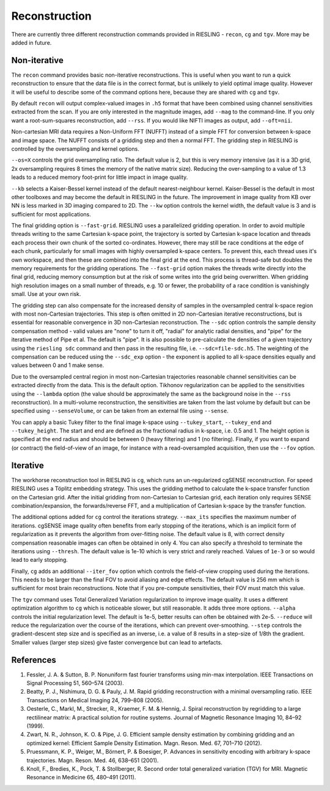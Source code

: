 Reconstruction
==============

There are currently three different reconstruction commands provided in RIESLING - ``recon``, ``cg`` and ``tgv``. More may be added in future.

Non-iterative
-------------

The ``recon`` command provides basic non-iterative reconstructions. This is useful when you want to run a quick reconstruction to ensure that the data file is in the correct format, but is unlikely to yield optimal image quality. However it will be useful to describe some of the command options here, because they are shared with ``cg`` and ``tgv``.

By default ``recon`` will output complex-valued images in ``.h5`` format that have been combined using channel sensitivities extracted from the scan. If you are only interested in the magnitude images, add ``--mag`` to the command-line. If you only want a root-sum-squares reconstruction, add ``--rss``. If you would like NIFTI images as output, add ``--oft=nii``.

Non-cartesian MRI data requires a Non-Uniform FFT (NUFFT) instead of a simple FFT for conversion between k-space and image space. The NUFFT consists of a gridding step and then a normal FFT. The gridding step in RIESLING is controlled by the oversampling and kernel options.

``--os=X`` controls the grid oversampling ratio. The default value is 2, but this is very memory intensive (as it is a 3D grid, 2x oversampling requires 8 times the memory of the native matrix size). Reducing the over-sampling to a value of 1.3 leads to a reduced memory foot-print for little impact in image quality. 

``--kb`` selects a Kaiser-Bessel kernel instead of the default nearest-neighbour kernel. Kaiser-Bessel is the default in most other toolboxes and may become the default in RIESLING in the future. The improvement in image quality from KB over NN is less marked in 3D imaging compared to 2D. The ``--kw`` option controls the kernel width, the default value is 3 and is sufficient for most applications.

The final gridding option is ``--fast-grid``. RIESLING uses a parallelized gridding operation. In order to avoid multiple threads writing to the same Cartesian k-space point, the trajectory is sorted by Cartesian k-space location and threads each process their own chunk of the sorted co-ordinates. However, there may still be race conditions at the edge of each chunk, particularly for small images with highly oversampled k-space centers. To prevent this, each thread uses it's own workspace, and then these are combined into the final grid at the end. This process is thread-safe but doubles the memory requirements for the gridding operations. The ``--fast-grid`` option makes the threads write directly into the final grid, reducing memory consumption but at the risk of some writes into the grid being overwritten. When gridding high resolution images on a small number of threads, e.g. 10 or fewer, the probability of a race condition is vanishingly small. Use at your own risk.

The gridding step can also compensate for the increased density of samples in the oversampled central k-space region with most non-Cartesian trajectories. This step is often omitted in 2D non-Cartesian iterative reconstructions, but is essential for reasonable convergence in 3D non-Cartesian reconstruction. The ``--sdc`` option controls the sample density compensation method - valid values are "none" to turn it off, "radial" for analytic radial densities, and "pipe" for the iterative method of Pipe et al. The default is "pipe". It is also possible to pre-calculate the densities of a given trajectory using the ``riesling sdc`` command and then pass in the resulting file, i.e. ``--sdc=file-sdc.h5``. The weighting of the compensation can be reduced using the ``--sdc_exp`` option - the exponent is applied to all k-space densities equally and values between 0 and 1 make sense.

Due to the oversampled central region in most non-Cartesian trajectories reasonable channel sensitivities can be extracted directly from the data. This is the default option. Tikhonov regularization can be applied to the sensitivities using the ``--lambda`` option (the value should be approximately the same as the background noise in the ``--rss`` reconstruction). In a multi-volume reconstruction, the sensitivities are taken from the last volume by default but can be specified using ``--senseVolume``, or can be taken from an external file using ``--sense``.

You can apply a basic Tukey filter to the final image k-space using ``--tukey_start``, ``--tukey_end`` and ``--tukey_height``. The start and end are defined as the fractional radius in k-space, i.e. 0.5 and 1. The height option is specified at the end radius and should be between 0 (heavy filtering) and 1 (no filtering). Finally, if you want to expand (or contract) the field-of-view of an image, for instance with a read-oversampled acquisition, then use the ``--fov`` option.

Iterative
---------

The workhorse reconstruction tool in RIESLING is ``cg``, which runs an un-regularized cgSENSE reconstruction. For speed RIESLING uses a Töplitz embedding strategy. This uses the gridding method to calculate the k-space transfer function on the Cartesian grid. After the initial gridding from non-Cartesian to Cartesian grid, each iteration only requires SENSE combination/expansion, the forwards/reverse FFT, and a multiplication of Cartesian k-space by the transfer function.

The additional options added for ``cg`` control the iterations strategy. ``--max_its`` specifies the maximum number of iterations. cgSENSE image quality often benefits from early stopping of the iterations, which is an implicit form of regularization as it prevents the algorithm from over-fitting noise. The default value is 8, with correct density compensation reasonable images can often be obtained in only 4. You can also specify a threshold to terminate the iterations using ``--thresh``. The default value is 1e-10 which is very strict and rarely reached. Values of ``1e-3`` or so would lead to early stopping.

Finally, ``cg`` adds an additional ``--iter_fov`` option which controls the field-of-view cropping used during the iterations. This needs to be larger than the final FOV to avoid aliasing and edge effects. The default value is 256 mm which is sufficient for most brain reconstructions. Note that if you pre-compute sensitivities, their FOV must match this value.

The ``tgv`` command uses Total Generalized Variation regularization to improve image quality. It uses a different optimization algorithm to ``cg`` which is noticeable slower, but still reasonable. It adds three more options. ``--alpha`` controls the initial regularization level. The default is 1e-5, better results can often be obtained with 2e-5. ``--reduce`` will reduce the regularization over the course of the iterations, which can prevent over-smoothing. ``--step`` controls the gradient-descent step size and is specified as an inverse, i.e. a value of 8 results in a step-size of 1/8th the gradient. Smaller values (larger step sizes) give faster convergence but can lead to artefacts.

References
----------

1. Fessler, J. A. & Sutton, B. P. Nonuniform fast fourier transforms using min-max interpolation. IEEE Transactions on Signal Processing 51, 560–574 (2003).
2. Beatty, P. J., Nishimura, D. G. & Pauly, J. M. Rapid gridding reconstruction with a minimal oversampling ratio. IEEE Transactions on Medical Imaging 24, 799–808 (2005).
3. Oesterle, C., Markl, M., Strecker, R., Kraemer, F. M. & Hennig, J. Spiral reconstruction by regridding to a large rectilinear matrix: A practical solution for routine systems. Journal of Magnetic Resonance Imaging 10, 84–92 (1999).
4. Zwart, N. R., Johnson, K. O. & Pipe, J. G. Efficient sample density estimation by combining gridding and an optimized kernel: Efficient Sample Density Estimation. Magn. Reson. Med. 67, 701–710 (2012).
5. Pruessmann, K. P., Weiger, M., Börnert, P. & Boesiger, P. Advances in sensitivity encoding with arbitrary k-space trajectories. Magn. Reson. Med. 46, 638–651 (2001).
6. Knoll, F., Bredies, K., Pock, T. & Stollberger, R. Second order total generalized variation (TGV) for MRI. Magnetic Resonance in Medicine 65, 480–491 (2011).
